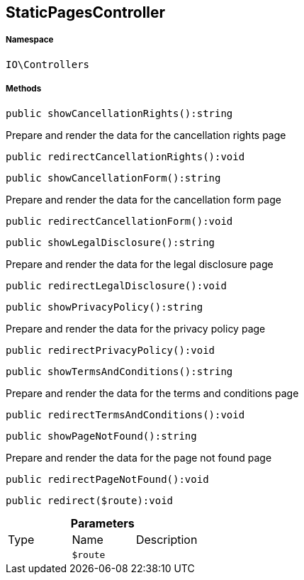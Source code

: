 :table-caption!:
:example-caption!:
:source-highlighter: prettify
:sectids!:
[[io__staticpagescontroller]]
== StaticPagesController





===== Namespace

`IO\Controllers`






===== Methods

[source%nowrap, php]
----

public showCancellationRights():string

----

    





Prepare and render the data for the cancellation rights page

[source%nowrap, php]
----

public redirectCancellationRights():void

----

    







[source%nowrap, php]
----

public showCancellationForm():string

----

    





Prepare and render the data for the cancellation form page

[source%nowrap, php]
----

public redirectCancellationForm():void

----

    







[source%nowrap, php]
----

public showLegalDisclosure():string

----

    





Prepare and render the data for the legal disclosure page

[source%nowrap, php]
----

public redirectLegalDisclosure():void

----

    







[source%nowrap, php]
----

public showPrivacyPolicy():string

----

    





Prepare and render the data for the privacy policy page

[source%nowrap, php]
----

public redirectPrivacyPolicy():void

----

    







[source%nowrap, php]
----

public showTermsAndConditions():string

----

    





Prepare and render the data for the terms and conditions page

[source%nowrap, php]
----

public redirectTermsAndConditions():void

----

    







[source%nowrap, php]
----

public showPageNotFound():string

----

    





Prepare and render the data for the page not found page

[source%nowrap, php]
----

public redirectPageNotFound():void

----

    







[source%nowrap, php]
----

public redirect($route):void

----

    







.*Parameters*
|===
|Type |Name |Description
|
a|`$route`
|
|===


